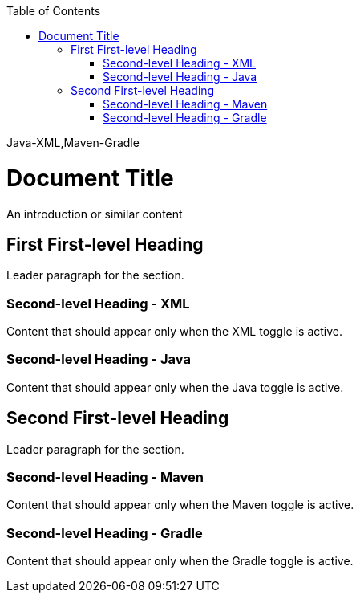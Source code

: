 :doctype: book
:docinfo: shared
:toc: left

[role="toggle-group-names"]
Java-XML,Maven-Gradle

= Document Title

An introduction or similar content

== First First-level Heading

Leader paragraph for the section.

[role="group-name:java-xml group-value:xml"]
=== Second-level Heading - XML

[role="group-name:java-xml group-value:xml"]
Content that should appear only when the XML toggle is active.

[role="group-name:java-xml group-value:java"]
=== Second-level Heading - Java

[role="group-name:java-xml group-value:java"]
Content that should appear only when the Java toggle is active.

== Second First-level Heading

Leader paragraph for the section.

[role="group-name:maven-gradle group-value:maven"]
=== Second-level Heading - Maven

[role="group-name:maven-gradle group-value:maven"]
Content that should appear only when the Maven toggle is active.

[role="group-name:maven-gradle group-value:gradle"]
=== Second-level Heading - Gradle

[role="group-name:maven-gradle group-value:gradle"]
Content that should appear only when the Gradle toggle is active.
